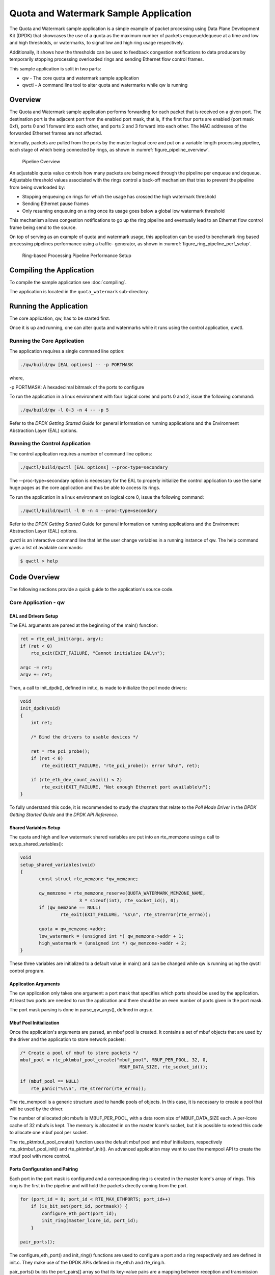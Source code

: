 ..  SPDX-License-Identifier: BSD-3-Clause
    Copyright(c) 2010-2017 Intel Corporation.

Quota and Watermark Sample Application
======================================

The Quota and Watermark sample application is a simple example of packet
processing using Data Plane Development Kit (DPDK) that showcases the use
of a quota as the maximum number of packets enqueue/dequeue at a time and
low and high thresholds, or watermarks, to signal low and high ring usage
respectively.

Additionally, it shows how the thresholds can be used to feedback congestion notifications to data producers by
temporarily stopping processing overloaded rings and sending Ethernet flow control frames.

This sample application is split in two parts:

*   qw - The core quota and watermark sample application

*   qwctl - A command line tool to alter quota and watermarks while qw is running

Overview
--------

The Quota and Watermark sample application performs forwarding for each packet that is received on a given port.
The destination port is the adjacent port from the enabled port mask, that is,
if the first four ports are enabled (port mask 0xf), ports 0 and 1 forward into each other,
and ports 2 and 3 forward into each other.
The MAC addresses of the forwarded Ethernet frames are not affected.

Internally, packets are pulled from the ports by the master logical core and put on a variable length processing pipeline,
each stage of which being connected by rings, as shown in :numref:`figure_pipeline_overview`.

.. _figure_pipeline_overview:

.. figure:: img/pipeline_overview.*

   Pipeline Overview


An adjustable quota value controls how many packets are being moved through the pipeline per enqueue and dequeue.
Adjustable threshold values associated with the rings control a back-off mechanism that
tries to prevent the pipeline from being overloaded by:

*   Stopping enqueuing on rings for which the usage has crossed the high watermark threshold

*   Sending Ethernet pause frames

*   Only resuming enqueuing on a ring once its usage goes below a global low watermark threshold

This mechanism allows congestion notifications to go up the ring pipeline and
eventually lead to an Ethernet flow control frame being send to the source.

On top of serving as an example of quota and watermark usage,
this application can be used to benchmark ring based processing pipelines performance using a traffic- generator,
as shown in :numref:`figure_ring_pipeline_perf_setup`.

.. _figure_ring_pipeline_perf_setup:

.. figure:: img/ring_pipeline_perf_setup.*

   Ring-based Processing Pipeline Performance Setup

Compiling the Application
-------------------------

To compile the sample application see :doc:`compiling`.

The application is located in the ``quota_watermark`` sub-directory.

Running the Application
-----------------------

The core application, qw, has to be started first.

Once it is up and running, one can alter quota and watermarks while it runs using the control application, qwctl.

Running the Core Application
~~~~~~~~~~~~~~~~~~~~~~~~~~~~

The application requires a single command line option:

.. code-block:: console

    ./qw/build/qw [EAL options] -- -p PORTMASK

where,

-p PORTMASK: A hexadecimal bitmask of the ports to configure

To run the application in a linux environment with four logical cores and ports 0 and 2,
issue the following command:

.. code-block:: console

    ./qw/build/qw -l 0-3 -n 4 -- -p 5

Refer to the *DPDK Getting Started Guide* for general information on running applications and
the Environment Abstraction Layer (EAL) options.

Running the Control Application
~~~~~~~~~~~~~~~~~~~~~~~~~~~~~~~

The control application requires a number of command line options:

.. code-block:: console

    ./qwctl/build/qwctl [EAL options] --proc-type=secondary

The --proc-type=secondary option is necessary for the EAL to properly initialize the control application to
use the same huge pages as the core application and  thus be able to access its rings.

To run the application in a linux environment on logical core 0, issue the following command:

.. code-block:: console

    ./qwctl/build/qwctl -l 0 -n 4 --proc-type=secondary

Refer to the *DPDK Getting Started* Guide for general information on running applications and
the Environment Abstraction Layer (EAL) options.

qwctl is an interactive command line that let the user change variables in a running instance of qw.
The help command gives a list of available commands:

.. code-block:: console

    $ qwctl > help

Code Overview
-------------

The following sections provide a quick guide to the application's source code.

Core Application - qw
~~~~~~~~~~~~~~~~~~~~~

EAL and Drivers Setup
^^^^^^^^^^^^^^^^^^^^^

The EAL arguments are parsed at the beginning of the main() function:

.. code-block:: c

    ret = rte_eal_init(argc, argv);
    if (ret < 0)
        rte_exit(EXIT_FAILURE, "Cannot initialize EAL\n");

    argc -= ret;
    argv += ret;

Then, a call to init_dpdk(), defined in init.c, is made to initialize the poll mode drivers:

.. code-block:: c

    void
    init_dpdk(void)
    {
        int ret;

        /* Bind the drivers to usable devices */

        ret = rte_pci_probe();
        if (ret < 0)
            rte_exit(EXIT_FAILURE, "rte_pci_probe(): error %d\n", ret);

        if (rte_eth_dev_count_avail() < 2)
            rte_exit(EXIT_FAILURE, "Not enough Ethernet port available\n");
    }

To fully understand this code, it is recommended to study the chapters that relate to the *Poll Mode Driver*
in the *DPDK Getting Started Guide* and the *DPDK API Reference*.

Shared Variables Setup
^^^^^^^^^^^^^^^^^^^^^^

The quota and high and low watermark shared variables are put into an rte_memzone using a call to setup_shared_variables():

.. code-block:: c

    void
    setup_shared_variables(void)
    {
           const struct rte_memzone *qw_memzone;

           qw_memzone = rte_memzone_reserve(QUOTA_WATERMARK_MEMZONE_NAME,
                          3 * sizeof(int), rte_socket_id(), 0);
           if (qw_memzone == NULL)
                   rte_exit(EXIT_FAILURE, "%s\n", rte_strerror(rte_errno));

           quota = qw_memzone->addr;
           low_watermark = (unsigned int *) qw_memzone->addr + 1;
           high_watermark = (unsigned int *) qw_memzone->addr + 2;
    }

These three variables are initialized to a default value in main() and
can be changed while qw is running using the qwctl control program.

Application Arguments
^^^^^^^^^^^^^^^^^^^^^

The qw application only takes one argument: a port mask that specifies which ports should be used by the application.
At least two ports are needed to run the application and there should be an even number of ports given in the port mask.

The port mask parsing is done in parse_qw_args(), defined in args.c.

Mbuf Pool Initialization
^^^^^^^^^^^^^^^^^^^^^^^^

Once the application's arguments are parsed, an mbuf pool is created.
It contains a set of mbuf objects that are used by the driver and the application to store network packets:

.. code-block:: c

    /* Create a pool of mbuf to store packets */
    mbuf_pool = rte_pktmbuf_pool_create("mbuf_pool", MBUF_PER_POOL, 32, 0,
					 MBUF_DATA_SIZE, rte_socket_id());

    if (mbuf_pool == NULL)
        rte_panic("%s\n", rte_strerror(rte_errno));

The rte_mempool is a generic structure used to handle pools of objects.
In this case, it is necessary to create a pool that will be used by the driver.

The number of allocated pkt mbufs is MBUF_PER_POOL, with a data room size
of MBUF_DATA_SIZE each.
A per-lcore cache of 32 mbufs is kept.
The memory is allocated in on the master lcore's socket, but it is possible to extend this code to allocate one mbuf pool per socket.

The rte_pktmbuf_pool_create() function uses the default mbuf pool and mbuf
initializers, respectively rte_pktmbuf_pool_init() and rte_pktmbuf_init().
An advanced application may want to use the mempool API to create the
mbuf pool with more control.

Ports Configuration and Pairing
^^^^^^^^^^^^^^^^^^^^^^^^^^^^^^^

Each port in the port mask is configured and a corresponding ring is created in the master lcore's array of rings.
This ring is the first in the pipeline and will hold the packets directly coming from the port.

.. code-block:: c

    for (port_id = 0; port_id < RTE_MAX_ETHPORTS; port_id++)
        if (is_bit_set(port_id, portmask)) {
            configure_eth_port(port_id);
            init_ring(master_lcore_id, port_id);
        }

    pair_ports();

The configure_eth_port() and init_ring() functions are used to configure a port and a ring respectively and are defined in init.c.
They make use of the DPDK APIs defined in rte_eth.h and rte_ring.h.

pair_ports() builds the port_pairs[] array so that its key-value pairs are a mapping between reception and transmission ports.
It is defined in init.c.

Logical Cores Assignment
^^^^^^^^^^^^^^^^^^^^^^^^

The application uses the master logical core to poll all the ports for new packets and enqueue them on a ring associated with the port.

Each logical core except the last runs pipeline_stage() after a ring for each used port is initialized on that core.
pipeline_stage() on core X dequeues packets from core X-1's rings and enqueue them on its own rings. See :numref:`figure_threads_pipelines`.

.. code-block:: c

    /* Start pipeline_stage() on all the available slave lcore but the last */

    for (lcore_id = 0 ; lcore_id < last_lcore_id; lcore_id++) {
        if (rte_lcore_is_enabled(lcore_id) && lcore_id != master_lcore_id) {
            for (port_id = 0; port_id < RTE_MAX_ETHPORTS; port_id++)
                if (is_bit_set(port_id, portmask))
                    init_ring(lcore_id, port_id);

                rte_eal_remote_launch(pipeline_stage, NULL, lcore_id);
        }
    }

The last available logical core runs send_stage(),
which is the last stage of the pipeline dequeuing packets from the last ring in the pipeline and
sending them out on the destination port setup by pair_ports().

.. code-block:: c

    /* Start send_stage() on the last slave core */

    rte_eal_remote_launch(send_stage, NULL, last_lcore_id);

Receive, Process and Transmit Packets
^^^^^^^^^^^^^^^^^^^^^^^^^^^^^^^^^^^^^

.. _figure_threads_pipelines:

.. figure:: img/threads_pipelines.*

   Threads and Pipelines


In the receive_stage() function running on the master logical core,
the main task is to read ingress packets from the RX ports and enqueue them
on the port's corresponding first ring in the pipeline.
This is done using the following code:

.. code-block:: c

    lcore_id = rte_lcore_id();

    /* Process each port round robin style */

    for (port_id = 0; port_id < RTE_MAX_ETHPORTS; port_id++) {
            if (!is_bit_set(port_id, portmask))
                    continue;

            ring = rings[lcore_id][port_id];

            if (ring_state[port_id] != RING_READY) {
                    if (rte_ring_count(ring) > *low_watermark)
                            continue;
                    else
                            ring_state[port_id] = RING_READY;
            }

            /* Enqueue received packets on the RX ring */
            nb_rx_pkts = rte_eth_rx_burst(port_id, 0, pkts,
                            (uint16_t) *quota);
            ret = rte_ring_enqueue_bulk(ring, (void *) pkts,
                            nb_rx_pkts, &free);
            if (RING_SIZE - free > *high_watermark) {
                    ring_state[port_id] = RING_OVERLOADED;
                    send_pause_frame(port_id, 1337);
            }

            if (ret == 0) {

                    /*
                     * Return  mbufs to the pool,
                     * effectively dropping packets
                     */
                    for (i = 0; i < nb_rx_pkts; i++)
                            rte_pktmbuf_free(pkts[i]);
            }
    }

For each port in the port mask, the corresponding ring's pointer is fetched into ring and that ring's state is checked:

*   If it is in the RING_READY state, \*quota packets are grabbed from the port and put on the ring.
    Should this operation make the ring's usage cross its high watermark,
    the ring is marked as overloaded and an Ethernet flow control frame is sent to the source.

*   If it is not in the RING_READY state, this port is ignored until the ring's usage crosses the \*low_watermark  value.

The pipeline_stage() function's task is to process and move packets from the preceding pipeline stage.
This thread is running on most of the logical cores to create and arbitrarily long pipeline.

.. code-block:: c

    lcore_id = rte_lcore_id();

    previous_lcore_id = get_previous_lcore_id(lcore_id);

    for (port_id = 0; port_id < RTE_MAX_ETHPORTS; port_id++) {
            if (!is_bit_set(port_id, portmask))
                    continue;

            tx = rings[lcore_id][port_id];
            rx = rings[previous_lcore_id][port_id];

            if (ring_state[port_id] != RING_READY) {
                    if (rte_ring_count(tx) > *low_watermark)
                            continue;
                    else
                            ring_state[port_id] = RING_READY;
            }

            /* Dequeue up to quota mbuf from rx */
            nb_dq_pkts = rte_ring_dequeue_burst(rx, pkts,
                            *quota, NULL);
            if (unlikely(nb_dq_pkts < 0))
                    continue;

            /* Enqueue them on tx */
            ret = rte_ring_enqueue_bulk(tx, pkts,
                            nb_dq_pkts, &free);
            if (RING_SIZE - free > *high_watermark)
                    ring_state[port_id] = RING_OVERLOADED;

            if (ret == 0) {

                    /*
                     * Return  mbufs to the pool,
                     * effectively dropping packets
                     */
                    for (i = 0; i < nb_dq_pkts; i++)
                            rte_pktmbuf_free(pkts[i]);
            }
    }

The thread's logic works mostly like receive_stage(),
except that packets are moved from ring to ring instead of port to ring.

In this example, no actual processing is done on the packets,
but pipeline_stage() is an ideal place to perform any processing required by the application.

Finally, the send_stage() function's task is to read packets from the last ring in a pipeline and
send them on the destination port defined in the port_pairs[] array.
It is running on the last available logical core only.

.. code-block:: c

    lcore_id = rte_lcore_id();

    previous_lcore_id = get_previous_lcore_id(lcore_id);

    for (port_id = 0; port_id < RTE_MAX_ETHPORTS; port_id++) {
        if (!is_bit_set(port_id, portmask)) continue;

        dest_port_id = port_pairs[port_id];
        tx = rings[previous_lcore_id][port_id];

        if (rte_ring_empty(tx)) continue;

        /* Dequeue packets from tx and send them */

        nb_dq_pkts = rte_ring_dequeue_burst(tx, (void *) tx_pkts, *quota);
        nb_tx_pkts = rte_eth_tx_burst(dest_port_id, 0, tx_pkts, nb_dq_pkts);
    }

For each port in the port mask, up to \*quota packets are pulled from the last ring in its pipeline and
sent on the destination port paired with the current port.

Control Application - qwctl
~~~~~~~~~~~~~~~~~~~~~~~~~~~

The qwctl application uses the rte_cmdline library to provide the user with an interactive command line that
can be used to modify and inspect parameters in a running qw application.
Those parameters are the global quota and low_watermark value as well as each ring's built-in high watermark.

Command Definitions
^^^^^^^^^^^^^^^^^^^

The available commands are defined in commands.c.

It is advised to use the cmdline sample application user guide as a reference for everything related to the rte_cmdline library.

Accessing Shared Variables
^^^^^^^^^^^^^^^^^^^^^^^^^^

The setup_shared_variables() function retrieves the shared variables quota and
low_watermark from the rte_memzone previously created by qw.

.. code-block:: c

    static void
    setup_shared_variables(void)
    {
        const struct rte_memzone *qw_memzone;

        qw_memzone = rte_memzone_lookup(QUOTA_WATERMARK_MEMZONE_NAME);
        if (qw_memzone == NULL)
            rte_exit(EXIT_FAILURE, "Couldn't find memzone\n");

        quota = qw_memzone->addr;

        low_watermark = (unsigned int *) qw_memzone->addr + 1;
        high_watermark = (unsigned int *) qw_memzone->addr + 2;
    }
